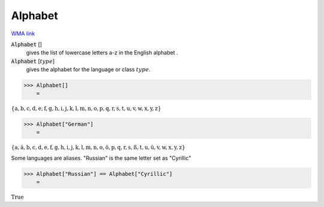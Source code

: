 Alphabet
========

`WMA link <https://reference.wolfram.com/language/ref/Alphabet.html>`_

:code:`Alphabet` []
    gives the list of lowercase letters a-z in the English alphabet .

:code:`Alphabet` [:math:`type`]
    gives the alphabet for the language or class :math:`type`.





>>> Alphabet[]
    =

:math:`\left\{\text{a},\text{b},\text{c},\text{d},\text{e},\text{f},\text{g},\text{h},\text{i},\text{j},\text{k},\text{l},\text{m},\text{n},\text{o},\text{p},\text{q},\text{r},\text{s},\text{t},\text{u},\text{v},\text{w},\text{x},\text{y},\text{z}\right\}`


>>> Alphabet["German"]
    =

:math:`\left\{\text{a},\text{ä},\text{b},\text{c},\text{d},\text{e},\text{f},\text{g},\text{h},\text{i},\text{j},\text{k},\text{l},\text{m},\text{n},\text{o},\text{ö},\text{p},\text{q},\text{r},\text{s},\text{ß},\text{t},\text{u},\text{ü},\text{v},\text{w},\text{x},\text{y},\text{z}\right\}`



Some languages are aliases. "Russian" is the same letter set as "Cyrillic"

>>> Alphabet["Russian"] == Alphabet["Cyrillic"]
    =

:math:`\text{True}`


